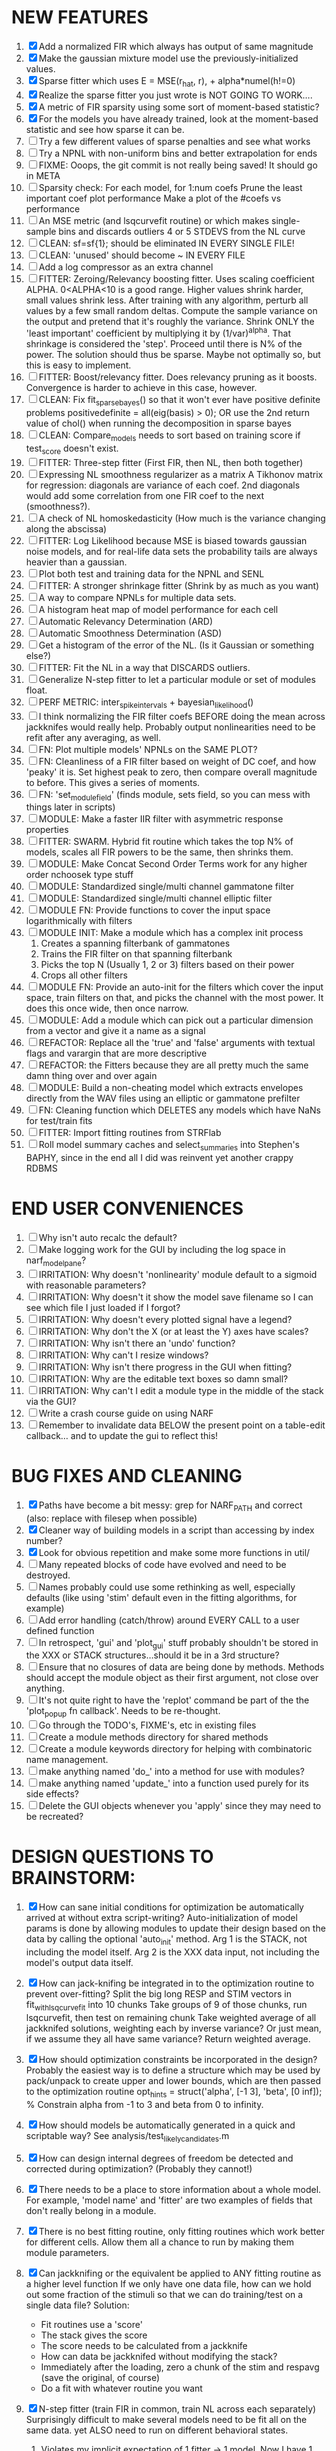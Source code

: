 * NEW FEATURES
  1. [X] Add a normalized FIR which always has output of same magnitude
  2. [X] Make the gaussian mixture model use the previously-initialized values. 
  3. [X] Sparse fitter which uses E = MSE(r_hat, r), + alpha*numel(h!=0)  
  4. [X] Realize the sparse fitter you just wrote is NOT GOING TO WORK....
  5. [X] A metric of FIR sparsity using some sort of moment-based statistic?
  6. [X] For the models you have already trained, look at the moment-based statistic and see how sparse it can be.
  7. [ ] Try a few different values of sparse penalties and see what works
  8. [ ] Try a NPNL with non-uniform bins and better extrapolation for ends
  9. [ ] FIXME: Ooops, the git commit is not really being saved! It should go in META
  10. [ ] Sparsity check:
	  For each model,
             for 1:num coefs
              Prune the least important coef
               plot performance
             Make a plot of the #coefs vs performance
  11. [ ] An MSE metric (and lsqcurvefit routine) or which makes single-sample bins and discards outliers 4 or 5 STDEVS from the NL curve
  12. [ ] CLEAN: sf=sf{1}; should be eliminated IN EVERY SINGLE FILE!
  13. [ ] CLEAN: 'unused' should become ~ IN EVERY FILE
  14. [ ] Add a log compressor as an extra channel
  15. [ ] FITTER: Zeroing/Relevancy boosting fitter. Uses scaling coefficient ALPHA. 0<ALPHA<10 is a good range. Higher values shrink harder, small values shrink less. 
	  After training with any algorithm, perturb all values by a few small random deltas. 
	  Compute the sample variance on the output and pretend that it's roughly the variance.
	  Shrink ONLY the 'least important' coefficient by multiplying it by (1/var)^alpha. 
	  That shrinkage is considered the 'step'.
	  Proceed until there is N% of the power. 
	  The solution should thus be sparse. Maybe not optimally so, but this is easy to implement.
  16. [ ] FITTER: Boost/relevancy fitter. Does relevancy pruning as it boosts. Convergence is harder to achieve in this case, however. 
  17. [ ] CLEAN: Fix fit_sparsebayes() so that it won't ever have positive definite problems 
	  positivedefinite = all(eig(basis) > 0);
	  OR use the 2nd return value of chol() when running the decomposition in sparse bayes
  18. [ ] CLEAN: Compare_models needs to sort based on training score if test_score doesn't exist.
  19. [ ] FITTER: Three-step fitter (First FIR, then NL, then both together)
  20. [ ] Expressing NL smoothness regularizer as a matrix
	  A Tikhonov matrix for regression: 
	  diagonals are variance of each coef.
	  2nd diagonals would add some correlation from one FIR coef to the next (smoothness?).
  21. [ ] A check of NL homoskedasticity (How much is the variance changing along the abscissa)
  22. [ ] FITTER: Log Likelihood because MSE is biased towards gaussian noise models, and for real-life data sets the probability tails are always heavier than a gaussian. 
  23. [ ] Plot both test and training data for the NPNL and SENL
  24. [ ] FITTER: A stronger shrinkage fitter (Shrink by as much as you want)
  25. [ ] A way to compare NPNLs for multiple data sets.
  26. [ ] A histogram heat map of model performance for each cell
  27. [ ] Automatic Relevancy Determination (ARD)
  28. [ ] Automatic Smoothness Determination (ASD)
  29. [ ] Get a histogram of the error of the NL. (Is it Gaussian or something else?)
  30. [ ] FITTER: Fit the NL in a way that DISCARDS outliers. 
  31. [ ] Generalize N-step fitter to let a particular module or set of modules float. 
  32. [ ] PERF METRIC: inter_spike_intervals + bayesian_likelihood()
  33. [ ] I think normalizing the FIR filter coefs BEFORE doing the mean across jackknifes would really help. 
	  Probably output nonlinearities need to be refit after any averaging, as well.
  34. [ ] FN: Plot multiple models' NPNLs on the SAME PLOT?
  35. [ ] FN: Cleanliness of a FIR filter based on weight of DC coef, and how 'peaky' it is. Set highest peak to zero, then compare overall magnitude to before. This gives a series of moments.
  36. [ ] FN: 'set_module_field' (finds module, sets field, so you can mess with things later in scripts)
  37. [ ] MODULE: Make a faster IIR filter with asymmetric response properties 
  38. [ ] FITTER: SWARM. Hybrid fit routine which takes the top N% of models, scales all FIR powers to be the same, then shrinks them.
  39. [ ] MODULE: Make Concat Second Order Terms work for any higher order nchoosek type stuff
  40. [ ] MODULE: Standardized single/multi channel gammatone filter
  41. [ ] MODULE: Standardized single/multi channel elliptic filter 
  42. [ ] MODULE FN: Provide functions to cover the input space logarithmically with filters
  43. [ ] MODULE INIT: Make a module which has a complex init process
	  1) Creates a spanning filterbank of gammatones
	  2) Trains the FIR filter on that spanning filterbank
	  3) Picks the top N (Usually 1, 2 or 3) filters based on their power
	  4) Crops all other filters
  44. [ ] MODULE FN: Provide an auto-init for the filters which cover the input space, train filters on that, and picks the channel with the most power. It does this once wide, then once narrow.
  45. [ ] MODULE: Add a module which can pick out a particular dimension from a vector and give it a name as a signal
  46. [ ] REFACTOR: Replace all the 'true' and 'false' arguments with textual flags and varargin that are more descriptive
  47. [ ] REFACTOR: the Fitters because they are all pretty much the same damn thing over and over again
  48. [ ] MODULE: Build a non-cheating model which extracts envelopes directly from the WAV files using an elliptic or gammatone prefilter
  49. [ ] FN: Cleaning function which DELETES any models which have NaNs for test/train fits
  50. [ ] FITTER: Import fitting routines from STRFlab
  51. [ ] Roll model summary caches and select_summaries into Stephen's BAPHY, since in the end all I did was reinvent yet another crappy RDBMS

* END USER CONVENIENCES
  1. [ ] Why isn't auto recalc the default?
  2. [ ] Make logging work for the GUI by including the log space in narf_modelpane?
  3. [ ] IRRITATION: Why doesn't 'nonlinearity' module default to a sigmoid with reasonable parameters?
  4. [ ] IRRITATION: Why doesn't it show the model save filename so I can see which file I just loaded if I forgot?
  5. [ ] IRRITATION: Why doesn't every plotted signal have a legend?
  6. [ ] IRRITATION: Why don't the X (or at least the Y) axes have scales?
  7. [ ] IRRITATION: Why isn't there an 'undo' function?
  8. [ ] IRRITATION: Why can't I resize windows?
  9. [ ] IRRITATION: Why isn't there progress in the GUI when fitting?
  10. [ ] IRRITATION: Why are the editable text boxes so damn small?
  11. [ ] IRRITATION: Why can't I edit a module type in the middle of the stack via the GUI?
  12. [ ] Write a crash course guide on using NARF
  13. [ ] Remember to invalidate data BELOW the present point on a table-edit callback... and to update the gui to reflect this!

* BUG FIXES AND CLEANING
  1) [X] Paths have become a bit messy: grep for NARF_PATH and correct (also: replace with filesep when possible)
  2) [X] Cleaner way of building models in a script than accessing by index number?
  3) [X] Look for obvious repetition and make some more functions in util/
  4) [ ] Many repeated blocks of code have evolved and need to be destroyed.
  5) [ ] Names probably could use some rethinking as well, especially defaults (like using 'stim' default even in the fitting algorithms, for example)
  6) [ ] Add error handling (catch/throw) around EVERY CALL to a user defined function
  7) [ ] In retrospect, 'gui' and 'plot_gui' stuff probably shouldn't be stored in the XXX or STACK structures...should it be in a 3rd structure?
  8) [ ] Ensure that no closures of data are being done by methods. Methods should accept the module object as their first argument, not close over anything.
  9) [ ] It's not quite right to have the 'replot' command be part of the the 'plot_popup fn callback'. Needs to be re-thought.
  10) [ ] Go through the TODO's, FIXME's, etc in existing files
  11) [ ] Create a module methods directory for shared methods
  12) [ ] Create a module keywords directory for helping with combinatoric name management.
  13) [ ] make anything named 'do_' into a method for use with modules?
  14) [ ] make anything named 'update_' into a function used purely for its side effects?
  15) [ ] Delete the GUI objects whenever you 'apply' since they may need to be recreated?
	  
* DESIGN QUESTIONS TO BRAINSTORM:
  1. [X] How can sane initial conditions for optimization be automatically arrived at without extra script-writing?
	 Auto-initialization of model params is done by allowing modules to update their design based on the data by calling the optional 'auto_init' method.
	 Arg 1 is the STACK, not including the model itself. 
	 Arg 2 is the XXX data input, not including the model's output data itself. 
  2. [X] How can jack-knifing be integrated in to the optimization routine to prevent over-fitting?
	 Split the big long RESP and STIM vectors in fit_with_lsqcurvefit into 10 chunks
	 Take groups of 9 of those chunks, run lsqcurvefit, then test on remaining chunk
	 Take weighted average of all jackknifed solutions, weighting each by inverse variance? Or just mean, if we assume they all have same variance?
	 Return weighted average.
  3. [X] How should optimization constraints be incorporated in the design?
	 Probably the easiest way is to define a structure which may be used by pack/unpack to create upper and lower bounds, which are then passed to the optimization routine
	 opt_hints = struct('alpha', [-1 3], 'beta', [0 inf]); % Constrain alpha from -1 to 3 and beta from 0 to infinity. 
  4. [X] How should models be automatically generated in a quick and scriptable way?
	 See analysis/test_likely_candidates.m
  5. [X] How can design internal degrees of freedom be detected and corrected during optimization?
	 (Probably they cannot!)
  6. [X] There needs to be a place to store information about a whole model. 
	 For example, 'model name' and 'fitter' are two examples of fields that don't really belong in a module.
  7. [X] There is no best fitting routine, only fitting routines which work better for different cells. Allow them all a chance to run by making them module parameters.
  8. [X] Can jackknifing or the equivalent be applied to ANY fitting routine as a higher level function
	 If we only have one data file, how can we hold out some fraction of the stimuli so that we can do training/test on a single data file?
	 Solution:
	 - Fit routines use a 'score'
	 - The stack gives the score
	 - The score needs to be calculated from a jackknife
	 - How can data be jackknifed without modifying the stack?
	 - Immediately after the loading, zero a chunk of the stim and respavg (save the original, of course)
	 - Do a fit with whatever routine you want
  9. [X] N-step fitter (train FIR in common, train NL across each separately)
	 Surprisingly difficult to make several models need to be fit all on the same data. yet ALSO need to run on different behavioral states. 
         1. Violates my implicit expectation of 1 fitter -> 1 model. Now I have 1 fitter-> many models.
	 2. Now that training_set{} may be edited, it shouldn't really be copied from one XXX{1} to XXX{2} and so on.
	 Solution ideas: 
	 - Quick hack: five new fitters added
	   NL1, trains on all, but only trains NL on 1st
	   NL2, trains FIR on all, but only trains NL on 
  10. [ ] Right now, it's very convenient to be able to have the 'fitter' and 'score' quantity to be in modules
	  I can plug in all the module groups and let the fitter run. I can compare different fit routines automatically.
	  However, a fitter is not really part of a module, it's part of a whole model.
	  Therefore, in the future, the fitter and score quantity should be stored in the model META structure.
	  On the other hand, I need to justify this: Why should this be done instead of leaving it in the STACK? What we have right now works and is convenient.
	  (Because we may want to try multiple fit routines, and pick the model with the best training score?)
	  (Because I expect that model specific fitters are necessary? That isn't a reason!)
  11. [ ] Right now, you can only instantiate a single GUI at a time. Could this be avoided and the design made more general?	  
	  To do this, instead of a _global_ STACK and XXX, they would be closed-over by the GUI object.
	  Then, there would need to be a 'update-gui' function which can use those closed over variables.
	  That fn could be called whenever you want to programmatically update it. 	  	  	 
  12. [ ] It is awkward in non-parametric non-linearity module to recalc the phi every time you need it for graphing. Some place to cache it would be good without risking cache staleness.
  13. [X] Nonparametric Nonlinearity (NPNL) linearizes anything. 
	  It is very much data-driven, which is great. 
	  On the other hand, it fits itself to linearize almost anything, so we somehow learn less than a simple, parameter-driven model. 
	  How can we balance complexity in the FIR or complexity in the NL?
	  ANSWER: Sparseness needs to be modeled on the FIR side, Smoothness on the NL side. 
  14. [ ] Are neurons clusterable according to which models describe them well?
	  Are they really different populations of neurons, or just points along a continuum?

  15. [ ] ENDGAME: 
	  Is the end goal of this system something that:
	  - Spans the input space of nonlinearities?
	  - Spans the input space of depression?
	  - Has an inhibition and excitation filter?
	  - Has a NPNL for inhibition, and a NPNL for excitation?
	  - Uses ARD to eliminate all unimportant dimensions?
	  - Reports the best model?

* LUXURY, UNESSENTIAL TODO ITEMS 
  - [ ] Make it so baphy can be run _twice_, so that raw_stim_fs can be two different values (load envelope and wav data simultaneously)
  - [ ] Make gui plot functions response have two dropdowns to pick out colorbar thresholds for easier visualization?
  - [ ] MODULE: Add a filter that processess phase information from a stimulus, not just the magnitude
  - [ ] Write a function which swaps out the STACK into the BACKGROUND so you can 'hold' a model as a reference and play around with other settings, and see the results graphically by switching back and forth.
  - [ ] Write dbchoosecellfiles() and connect it to NARF_MODELPANE
  - [ ] Try adding informative color to histograms and scatter plots
  - [ ] Try improving contrast of various intensity plots
  - [ ] Put a Button on the performance metric that launches an external figure if more plot space is needed.
  - [ ] Add a GUI button to load_stim_from_baphy to play the stimulus as a sound
  - [ ] FITTER: Crop N% out fitter:
	  1) quickfits FIR
	  2) then quickfits NL, 
	  3) measures distance from NL line, marks the N worst points
	  4) Looks them up by original indexes (before the sort and row averaging)
	  5) Inverts nonlinearity numerically to find input
	  6) Deconvolves FIR to find the spike that was bad
	  7) Deletes that bad spike from the data
	  8) Starts again with a shrinkage fitter that fits both together
	     
